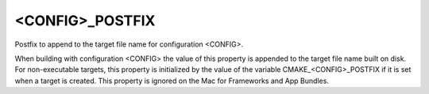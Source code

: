 <CONFIG>_POSTFIX
----------------

Postfix to append to the target file name for configuration <CONFIG>.

When building with configuration <CONFIG> the value of this property
is appended to the target file name built on disk.  For non-executable
targets, this property is initialized by the value of the variable
CMAKE_<CONFIG>_POSTFIX if it is set when a target is created.  This
property is ignored on the Mac for Frameworks and App Bundles.
